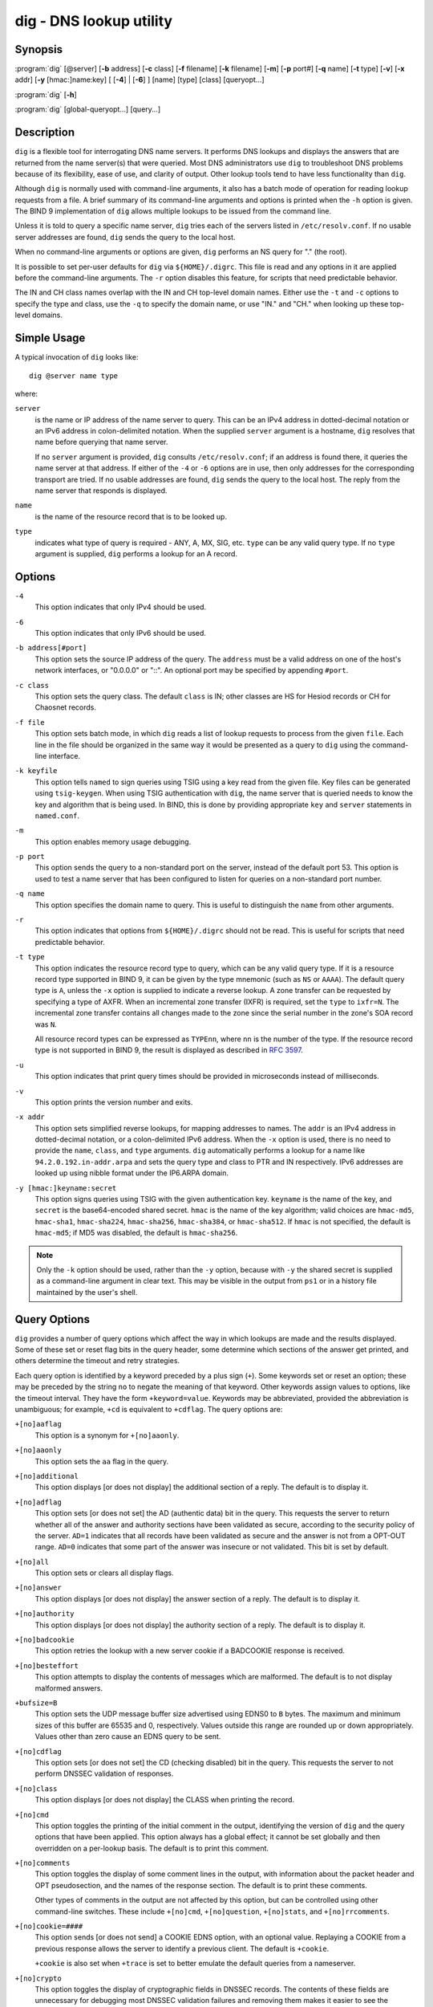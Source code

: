 .. 
   Copyright (C) Internet Systems Consortium, Inc. ("ISC")
   
   This Source Code Form is subject to the terms of the Mozilla Public
   License, v. 2.0. If a copy of the MPL was not distributed with this
   file, You can obtain one at http://mozilla.org/MPL/2.0/.
   
   See the COPYRIGHT file distributed with this work for additional
   information regarding copyright ownership.

..
   Copyright (C) Internet Systems Consortium, Inc. ("ISC")

   This Source Code Form is subject to the terms of the Mozilla Public
   License, v. 2.0. If a copy of the MPL was not distributed with this
   file, You can obtain one at http://mozilla.org/MPL/2.0/.

   See the COPYRIGHT file distributed with this work for additional
   information regarding copyright ownership.


.. highlight: console

.. _man_dig:

dig - DNS lookup utility
------------------------

Synopsis
~~~~~~~~
:program:`dig` [@server] [**-b** address] [**-c** class] [**-f** filename] [**-k** filename] [**-m**] [**-p** port#] [**-q** name] [**-t** type] [**-v**] [**-x** addr] [**-y** [hmac:]name:key] [ [**-4**] | [**-6**] ] [name] [type] [class] [queryopt...]

:program:`dig` [**-h**]

:program:`dig` [global-queryopt...] [query...]

Description
~~~~~~~~~~~

``dig`` is a flexible tool for interrogating DNS name servers. It
performs DNS lookups and displays the answers that are returned from the
name server(s) that were queried. Most DNS administrators use ``dig`` to
troubleshoot DNS problems because of its flexibility, ease of use, and
clarity of output. Other lookup tools tend to have less functionality
than ``dig``.

Although ``dig`` is normally used with command-line arguments, it also
has a batch mode of operation for reading lookup requests from a file. A
brief summary of its command-line arguments and options is printed when
the ``-h`` option is given. The BIND 9
implementation of ``dig`` allows multiple lookups to be issued from the
command line.

Unless it is told to query a specific name server, ``dig`` tries each
of the servers listed in ``/etc/resolv.conf``. If no usable server
addresses are found, ``dig`` sends the query to the local host.

When no command-line arguments or options are given, ``dig``
performs an NS query for "." (the root).

It is possible to set per-user defaults for ``dig`` via
``${HOME}/.digrc``. This file is read and any options in it are applied
before the command-line arguments. The ``-r`` option disables this
feature, for scripts that need predictable behavior.

The IN and CH class names overlap with the IN and CH top-level domain
names. Either use the ``-t`` and ``-c`` options to specify the type and
class, use the ``-q`` to specify the domain name, or use "IN." and
"CH." when looking up these top-level domains.

Simple Usage
~~~~~~~~~~~~

A typical invocation of ``dig`` looks like:

::

    dig @server name type

where:

``server``
   is the name or IP address of the name server to query. This can be an
   IPv4 address in dotted-decimal notation or an IPv6 address in
   colon-delimited notation. When the supplied ``server`` argument is a
   hostname, ``dig`` resolves that name before querying that name
   server.

   If no ``server`` argument is provided, ``dig`` consults
   ``/etc/resolv.conf``; if an address is found there, it queries the
   name server at that address. If either of the ``-4`` or ``-6``
   options are in use, then only addresses for the corresponding
   transport are tried. If no usable addresses are found, ``dig``
   sends the query to the local host. The reply from the name server
   that responds is displayed.

``name``
   is the name of the resource record that is to be looked up.

``type``
   indicates what type of query is required - ANY, A, MX, SIG, etc.
   ``type`` can be any valid query type. If no ``type`` argument is
   supplied, ``dig`` performs a lookup for an A record.

Options
~~~~~~~

``-4``
   This option indicates that only IPv4 should be used.

``-6``
   This option indicates that only IPv6 should be used.

``-b address[#port]``
   This option sets the source IP address of the query. The ``address`` must be a
   valid address on one of the host's network interfaces, or "0.0.0.0"
   or "::". An optional port may be specified by appending ``#port``.

``-c class``
   This option sets the query class. The default ``class`` is IN; other classes are
   HS for Hesiod records or CH for Chaosnet records.

``-f file``
   This option sets batch mode, in which ``dig`` reads a list of lookup requests to process from
   the given ``file``. Each line in the file should be organized in the
   same way it would be presented as a query to ``dig`` using the
   command-line interface.

``-k keyfile``
   This option tells ``named`` to sign queries using TSIG using a key read from the given file. Key
   files can be generated using ``tsig-keygen``. When using TSIG
   authentication with ``dig``, the name server that is queried needs to
   know the key and algorithm that is being used. In BIND, this is done
   by providing appropriate ``key`` and ``server`` statements in
   ``named.conf``.

``-m``
   This option enables memory usage debugging.

``-p port``
   This option sends the query to a non-standard port on the server, instead of the
   default port 53. This option is used to test a name server that
   has been configured to listen for queries on a non-standard port
   number.

``-q name``
   This option specifies the domain name to query. This is useful to distinguish the ``name``
   from other arguments.

``-r``
   This option indicates that options from ``${HOME}/.digrc`` should not be read. This is useful for
   scripts that need predictable behavior.

``-t type``
   This option indicates the resource record type to query, which can be any valid query type. If
   it is a resource record type supported in BIND 9, it can be given by
   the type mnemonic (such as ``NS`` or ``AAAA``). The default query type is
   ``A``, unless the ``-x`` option is supplied to indicate a reverse
   lookup. A zone transfer can be requested by specifying a type of
   AXFR. When an incremental zone transfer (IXFR) is required, set the
   ``type`` to ``ixfr=N``. The incremental zone transfer contains
   all changes made to the zone since the serial number in the zone's
   SOA record was ``N``.

   All resource record types can be expressed as ``TYPEnn``, where ``nn`` is
   the number of the type. If the resource record type is not supported
   in BIND 9, the result is displayed as described in :rfc:`3597`.

``-u``
   This option indicates that print query times should be provided in microseconds instead of milliseconds.

``-v``
   This option prints the version number and exits.

``-x addr``
   This option sets simplified reverse lookups, for mapping addresses to names. The
   ``addr`` is an IPv4 address in dotted-decimal notation, or a
   colon-delimited IPv6 address. When the ``-x`` option is used, there is no
   need to provide the ``name``, ``class``, and ``type`` arguments.
   ``dig`` automatically performs a lookup for a name like
   ``94.2.0.192.in-addr.arpa`` and sets the query type and class to PTR
   and IN respectively. IPv6 addresses are looked up using nibble format
   under the IP6.ARPA domain.

``-y [hmac:]keyname:secret``
   This option signs queries using TSIG with the given authentication key.
   ``keyname`` is the name of the key, and ``secret`` is the
   base64-encoded shared secret. ``hmac`` is the name of the key algorithm;
   valid choices are ``hmac-md5``, ``hmac-sha1``, ``hmac-sha224``,
   ``hmac-sha256``, ``hmac-sha384``, or ``hmac-sha512``. If ``hmac`` is
   not specified, the default is ``hmac-md5``; if MD5 was disabled, the default is
   ``hmac-sha256``.

.. note:: Only the ``-k`` option should be used, rather than the ``-y`` option,
   because with ``-y`` the shared secret is supplied as a command-line
   argument in clear text. This may be visible in the output from ``ps1`` or
   in a history file maintained by the user's shell.

Query Options
~~~~~~~~~~~~~

``dig`` provides a number of query options which affect the way in which
lookups are made and the results displayed. Some of these set or reset
flag bits in the query header, some determine which sections of the
answer get printed, and others determine the timeout and retry
strategies.

Each query option is identified by a keyword preceded by a plus sign
(``+``). Some keywords set or reset an option; these may be preceded by
the string ``no`` to negate the meaning of that keyword. Other keywords
assign values to options, like the timeout interval. They have the form
``+keyword=value``. Keywords may be abbreviated, provided the
abbreviation is unambiguous; for example, ``+cd`` is equivalent to
``+cdflag``. The query options are:

``+[no]aaflag``
   This option is a synonym for ``+[no]aaonly``.

``+[no]aaonly``
   This option sets the ``aa`` flag in the query.

``+[no]additional``
   This option displays [or does not display] the additional section of a reply. The
   default is to display it.

``+[no]adflag``
   This option sets [or does not set] the AD (authentic data) bit in the query. This
   requests the server to return whether all of the answer and authority
   sections have been validated as secure, according to the security
   policy of the server. ``AD=1`` indicates that all records have been
   validated as secure and the answer is not from a OPT-OUT range. ``AD=0``
   indicates that some part of the answer was insecure or not validated.
   This bit is set by default.

``+[no]all``
   This option sets or clears all display flags.

``+[no]answer``
   This option displays [or does not display] the answer section of a reply. The default
   is to display it.

``+[no]authority``
   This option displays [or does not display] the authority section of a reply. The
   default is to display it.

``+[no]badcookie``
   This option retries the lookup with a new server cookie if a BADCOOKIE response is
   received.

``+[no]besteffort``
   This option attempts to display the contents of messages which are malformed. The
   default is to not display malformed answers.

``+bufsize=B``
   This option sets the UDP message buffer size advertised using EDNS0 to ``B``
   bytes. The maximum and minimum sizes of this buffer are 65535 and 0,
   respectively. Values outside this range are rounded up or down
   appropriately. Values other than zero cause an EDNS query to be
   sent.

``+[no]cdflag``
   This option sets [or does not set] the CD (checking disabled) bit in the query. This
   requests the server to not perform DNSSEC validation of responses.

``+[no]class``
   This option displays [or does not display] the CLASS when printing the record.

``+[no]cmd``
   This option toggles the printing of the initial comment in the output, identifying the
   version of ``dig`` and the query options that have been applied. This option
   always has a global effect; it cannot be set globally and then overridden on a
   per-lookup basis. The default is to print this comment.

``+[no]comments``
   This option toggles the display of some comment lines in the output, with
   information about the packet header and OPT pseudosection, and the names of
   the response section. The default is to print these comments.

   Other types of comments in the output are not affected by this option, but
   can be controlled using other command-line switches. These include
   ``+[no]cmd``, ``+[no]question``, ``+[no]stats``, and ``+[no]rrcomments``.

``+[no]cookie=####``
   This option sends [or does not send] a COOKIE EDNS option, with an optional value. Replaying a COOKIE
   from a previous response allows the server to identify a previous
   client. The default is ``+cookie``.

   ``+cookie`` is also set when ``+trace`` is set to better emulate the
   default queries from a nameserver.

``+[no]crypto``
   This option toggles the display of cryptographic fields in DNSSEC records. The
   contents of these fields are unnecessary for debugging most DNSSEC
   validation failures and removing them makes it easier to see the
   common failures. The default is to display the fields. When omitted,
   they are replaced by the string ``[omitted]`` or, in the DNSKEY case, the
   key ID is displayed as the replacement, e.g. ``[ key id = value ]``.

``+[no]defname``
   This option, which is deprecated, is treated as a synonym for ``+[no]search``.

``+[no]dnssec``
   This option requests that DNSSEC records be sent by setting the DNSSEC OK (DO) bit in
   the OPT record in the additional section of the query.

``+domain=somename``
   This option sets the search list to contain the single domain ``somename``, as if
   specified in a ``domain`` directive in ``/etc/resolv.conf``, and
   enables search list processing as if the ``+search`` option were
   given.

``+dscp=value``
   This option sets the DSCP code point to be used when sending the query. Valid DSCP
   code points are in the range [0...63]. By default no code point is
   explicitly set.

``+[no]edns[=#]``
   This option specifies the EDNS version to query with. Valid values are 0 to 255.
   Setting the EDNS version causes an EDNS query to be sent.
   ``+noedns`` clears the remembered EDNS version. EDNS is set to 0 by
   default.

``+[no]ednsflags[=#]``
   This option sets the must-be-zero EDNS flags bits (Z bits) to the specified value.
   Decimal, hex, and octal encodings are accepted. Setting a named flag
   (e.g., DO) is silently ignored. By default, no Z bits are set.

``+[no]ednsnegotiation``
   This option enables/disables EDNS version negotiation. By default, EDNS version
   negotiation is enabled.

``+[no]ednsopt[=code[:value]]``
   This option specifies the EDNS option with code point ``code`` and an optional payload
   of ``value`` as a hexadecimal string. ``code`` can be either an EDNS
   option name (for example, ``NSID`` or ``ECS``) or an arbitrary
   numeric value. ``+noednsopt`` clears the EDNS options to be sent.

``+[no]expire``
   This option sends an EDNS Expire option.

``+[no]fail``
   This option indicates that ``named`` should try [or not try] the next server if a SERVFAIL is received. The default is
   to not try the next server, which is the reverse of normal stub
   resolver behavior.

``+[no]header-only``
   This option sends a query with a DNS header without a question section. The
   default is to add a question section. The query type and query name
   are ignored when this is set.

``+[no]identify``
   This option shows [or does not show] the IP address and port number that supplied
   the answer, when the ``+short`` option is enabled. If short form
   answers are requested, the default is not to show the source address
   and port number of the server that provided the answer.

``+[no]idnin``
   This option processes [or does not process] IDN domain names on input. This requires
   ``IDN SUPPORT`` to have been enabled at compile time.

   The default is to process IDN input when standard output is a tty.
   The IDN processing on input is disabled when ``dig`` output is redirected
   to files, pipes, and other non-tty file descriptors.

``+[no]idnout``
   This option converts [or does not convert] puny code on output. This requires
   ``IDN SUPPORT`` to have been enabled at compile time.

   The default is to process puny code on output when standard output is
   a tty. The puny code processing on output is disabled when ``dig`` output
   is redirected to files, pipes, and other non-tty file descriptors.

``+[no]ignore``
   This option ignores [or does not ignore] truncation in UDP responses instead of retrying with TCP. By
   default, TCP retries are performed.

``+[no]keepalive``
   This option sends [or does not send] an EDNS Keepalive option.

``+[no]keepopen``
   This option keeps [or does not keep] the TCP socket open between queries, and reuses it rather than
   creating a new TCP socket for each lookup. The default is
   ``+nokeepopen``.

``+[no]mapped``
   This option allows [or does not allow] mapped IPv4-over-IPv6 addresses to be used. The default is
   ``+mapped``.

``+[no]multiline``
   This option prints [or does not print] records, like the SOA records, in a verbose multi-line format
   with human-readable comments. The default is to print each record on
   a single line to facilitate machine parsing of the ``dig`` output.

``+ndots=D``
   This option sets the number of dots (``D``) that must appear in ``name`` for
   it to be considered absolute. The default value is that defined using
   the ``ndots`` statement in ``/etc/resolv.conf``, or 1 if no ``ndots``
   statement is present. Names with fewer dots are interpreted as
   relative names, and are searched for in the domains listed in the
   ``search`` or ``domain`` directive in ``/etc/resolv.conf`` if
   ``+search`` is set.

``+[no]nsid``
   When enabled, this option includes an EDNS name server ID request when sending a query.

``+[no]nssearch``
   When this option is set, ``dig`` attempts to find the authoritative
   name servers for the zone containing the name being looked up, and
   display the SOA record that each name server has for the zone.
   Addresses of servers that did not respond are also printed.

``+[no]onesoa``
   When enabled, this option prints only one (starting) SOA record when performing an AXFR. The
   default is to print both the starting and ending SOA records.

``+[no]opcode=value``
   When enabled, this option sets (restores) the DNS message opcode to the specified value. The
   default value is QUERY (0).

``+padding=value``
   This option pads the size of the query packet using the EDNS Padding option to
   blocks of ``value`` bytes. For example, ``+padding=32`` causes a
   48-byte query to be padded to 64 bytes. The default block size is 0,
   which disables padding; the maximum is 512. Values are ordinarily
   expected to be powers of two, such as 128; however, this is not
   mandatory. Responses to padded queries may also be padded, but only
   if the query uses TCP or DNS COOKIE.

``+qid=value``
   This option specifies the query ID to use when sending queries.

``+[no]qr``
   This option toggles the display of the query message as it is sent. By default, the query
   is not printed.

``+[no]question``
   This option toggles the display of the question section of a query when an answer is
   returned. The default is to print the question section as a comment.

``+[no]raflag``
   This option sets [or does not set] the RA (Recursion Available) bit in the query. The
   default is ``+noraflag``. This bit is ignored by the server for
   QUERY.

``+[no]rdflag``
   This option is a synonym for ``+[no]recurse``.

``+[no]recurse``
   This option toggles the setting of the RD (recursion desired) bit in the query.
   This bit is set by default, which means ``dig`` normally sends
   recursive queries. Recursion is automatically disabled when the
   ``+nssearch`` or ``+trace`` query option is used.

``+retry=T``
   This option sets the number of times to retry UDP queries to server to ``T``
   instead of the default, 2. Unlike ``+tries``, this does not include
   the initial query.

``+[no]rrcomments``
   This option toggles the display of per-record comments in the output (for example,
   human-readable key information about DNSKEY records). The default is
   not to print record comments unless multiline mode is active.

``+[no]search``
   This option uses [or does not use] the search list defined by the searchlist or domain
   directive in ``resolv.conf``, if any. The search list is not used by
   default.

   ``ndots`` from ``resolv.conf`` (default 1), which may be overridden by
   ``+ndots``, determines whether the name is treated as relative
   and hence whether a search is eventually performed.

``+[no]short``
   This option toggles whether a terse answer is provided. The default is to print the answer in a verbose
   form. This option always has a global effect; it cannot be set globally and
   then overridden on a per-lookup basis.

``+[no]showsearch``
   This option performs [or does not perform] a search showing intermediate results.

``+[no]sigchase``
   This feature is now obsolete and has been removed; use ``delv``
   instead.

``+split=W``
   This option splits long hex- or base64-formatted fields in resource records into
   chunks of ``W`` characters (where ``W`` is rounded up to the nearest
   multiple of 4). ``+nosplit`` or ``+split=0`` causes fields not to be
   split at all. The default is 56 characters, or 44 characters when
   multiline mode is active.

``+[no]stats``
   This option toggles the printing of statistics: when the query was made, the size of the
   reply, etc. The default behavior is to print the query statistics as a
   comment after each lookup.

``+[no]subnet=addr[/prefix-length]``
   This option sends [or does not send] an EDNS CLIENT-SUBNET option with the specified IP
   address or network prefix.

   ``dig +subnet=0.0.0.0/0``, or simply ``dig +subnet=0`` for short,
   sends an EDNS CLIENT-SUBNET option with an empty address and a source
   prefix-length of zero, which signals a resolver that the client's
   address information must *not* be used when resolving this query.

``+[no]tcflag``
   This option sets [or does not set] the TC (TrunCation) bit in the query. The default is
   ``+notcflag``. This bit is ignored by the server for QUERY.

``+[no]tcp``
   This option uses [or does not use] TCP when querying name servers. The default behavior
   is to use UDP unless a type ``any`` or ``ixfr=N`` query is requested,
   in which case the default is TCP. AXFR queries always use TCP.

``+timeout=T``
   This option sets the timeout for a query to ``T`` seconds. The default timeout is
   5 seconds. An attempt to set ``T`` to less than 1 is silently set to 1.

``+[no]topdown``
   This feature is related to ``dig +sigchase``, which is obsolete and
   has been removed. Use ``delv`` instead.

``+[no]trace``
   This option toggles tracing of the delegation path from the root name servers for
   the name being looked up. Tracing is disabled by default. When
   tracing is enabled, ``dig`` makes iterative queries to resolve the
   name being looked up. It follows referrals from the root servers,
   showing the answer from each server that was used to resolve the
   lookup.

   If ``@server`` is also specified, it affects only the initial query for
   the root zone name servers.

   ``+dnssec`` is also set when ``+trace`` is set, to better emulate the
   default queries from a name server.

``+tries=T``
   This option sets the number of times to try UDP queries to server to ``T``
   instead of the default, 3. If ``T`` is less than or equal to zero,
   the number of tries is silently rounded up to 1.

``+trusted-key=####``
   This option formerly specified trusted keys for use with ``dig +sigchase``. This
   feature is now obsolete and has been removed; use ``delv`` instead.

``+[no]ttlid``
   This option displays [or does not display] the TTL when printing the record.

``+[no]ttlunits``
   This option displays [or does not display] the TTL in friendly human-readable time
   units of ``s``, ``m``, ``h``, ``d``, and ``w``, representing seconds, minutes,
   hours, days, and weeks. This implies ``+ttlid``.

``+[no]unexpected``
   This option accepts [or does not accept] answers from unexpected sources.  By default, ``dig``
   will not accept a reply from a source other than the one to which it sent the
   query.

``+[no]unknownformat``
   This option prints all RDATA in unknown RR type presentation format (:rfc:`3597`).
   The default is to print RDATA for known types in the type's
   presentation format.

``+[no]vc``
   This option uses [or does not use] TCP when querying name servers. This alternate
   syntax to ``+[no]tcp`` is provided for backwards compatibility. The
   ``vc`` stands for "virtual circuit."

``+[no]yaml``
   When enabled, this option prints the responses (and, if ``+qr`` is in use, also the
   outgoing queries) in a detailed YAML format.

``+[no]zflag``
   This option sets [or does not set] the last unassigned DNS header flag in a DNS query.
   This flag is off by default.

Multiple Queries
~~~~~~~~~~~~~~~~

The BIND 9 implementation of ``dig`` supports specifying multiple
queries on the command line (in addition to supporting the ``-f`` batch
file option). Each of those queries can be supplied with its own set of
flags, options, and query options.

In this case, each ``query`` argument represents an individual query in
the command-line syntax described above. Each consists of any of the
standard options and flags, the name to be looked up, an optional query
type and class, and any query options that should be applied to that
query.

A global set of query options, which should be applied to all queries,
can also be supplied. These global query options must precede the first
tuple of name, class, type, options, flags, and query options supplied
on the command line. Any global query options (except ``+[no]cmd`` and
``+[no]short`` options) can be overridden by a query-specific set of
query options. For example:

::

   dig +qr www.isc.org any -x 127.0.0.1 isc.org ns +noqr

shows how ``dig`` can be used from the command line to make three
lookups: an ANY query for ``www.isc.org``, a reverse lookup of 127.0.0.1,
and a query for the NS records of ``isc.org``. A global query option of
``+qr`` is applied, so that ``dig`` shows the initial query it made for
each lookup. The final query has a local query option of ``+noqr`` which
means that ``dig`` does not print the initial query when it looks up the
NS records for ``isc.org``.

IDN Support
~~~~~~~~~~~

If ``dig`` has been built with IDN (internationalized domain name)
support, it can accept and display non-ASCII domain names. ``dig``
appropriately converts character encoding of a domain name before sending
a request to a DNS server or displaying a reply from the server.
To turn off IDN support, use the parameters
``+noidnin`` and ``+noidnout``, or define the ``IDN_DISABLE`` environment
variable.

Files
~~~~~

``/etc/resolv.conf``

``${HOME}/.digrc``

See Also
~~~~~~~~

:manpage:`delv(1)`, :manpage:`host(1)`, :manpage:`named(8)`, :manpage:`dnssec-keygen(8)`, :rfc:`1035`.

Bugs
~~~~

There are probably too many query options.
